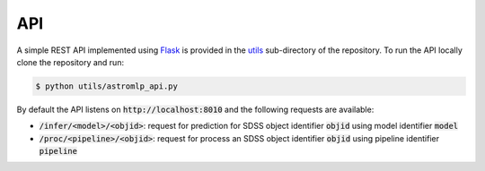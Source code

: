 
API
==================

A simple REST API implemented using `Flask <https://flask.palletsprojects.com/en/2.1.x/>`_
is provided in the `utils <https://github.com/nunorc/astromlp/tree/master/utils>`_ sub-directory
of the repository. To run the API locally clone the repository and run:

.. code-block:: bash

    $ python utils/astromlp_api.py

By default the API listens on :code:`http://localhost:8010` and the following requests are available:

- :code:`/infer/<model>/<objid>`: request for prediction for SDSS object identifier :code:`objid` using model identifier :code:`model`
- :code:`/proc/<pipeline>/<objid>`: request for process an SDSS object identifier :code:`objid` using pipeline identifier :code:`pipeline`

